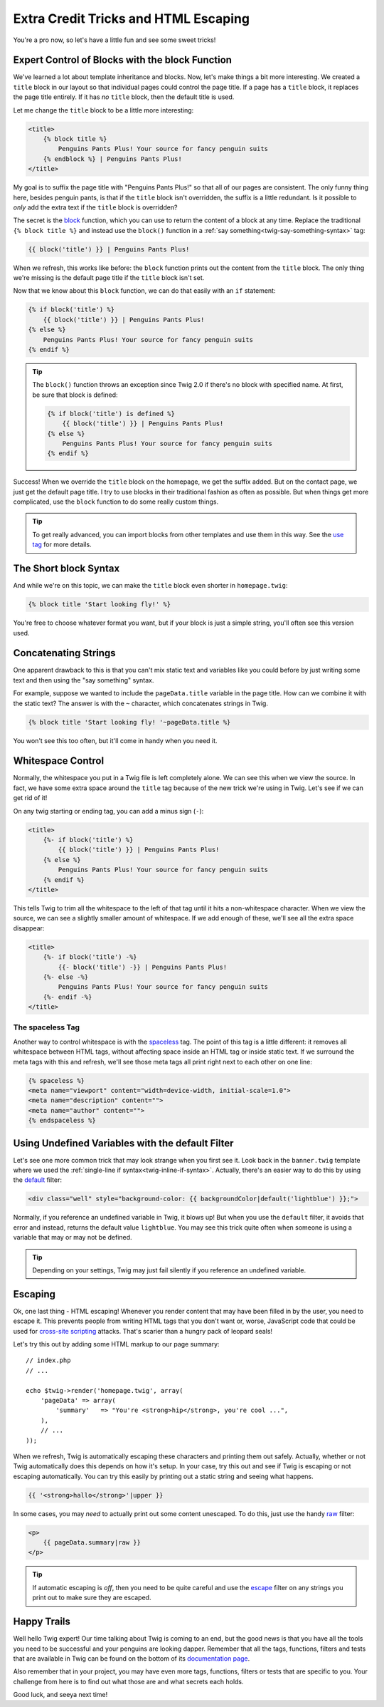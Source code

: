 Extra Credit Tricks and HTML Escaping
=====================================

You're a pro now, so let's have a little fun and see some sweet tricks!

Expert Control of Blocks with the block Function
------------------------------------------------

We've learned a lot about template inheritance and blocks. Now, let's make
things a bit more interesting. We created a ``title`` block in our layout
so that individual pages could control the page title. If a page has a ``title``
block, it replaces the page title entirely. If it has *no* ``title`` block,
then the default title is used.

Let me change the ``title`` block to be a little more interesting:

.. code-block:: html+jinja

    <title>
        {% block title %}
            Penguins Pants Plus! Your source for fancy penguin suits
        {% endblock %} | Penguins Pants Plus!
    </title>

My goal is to suffix the page title with "Penguins Pants Plus!" so that all
of our pages are consistent. The only funny thing here, besides penguin pants,
is that if the ``title`` block isn't overridden, the suffix is a little redundant.
Is it possible to *only* add the extra text if the ``title`` block is overridden?

The secret is the `block`_ function, which you can use to return the content
of a block at any time. Replace the traditional ``{% block title %}`` and
instead use the ``block()`` function in a :ref:`say something<twig-say-something-syntax>`
tag:

.. code-block:: html+jinja

    {{ block('title') }} | Penguins Pants Plus!

When we refresh, this works like before: the ``block`` function prints out
the content from the ``title`` block. The only thing we're missing is the
default page title if the ``title`` block isn't set.

Now that we know about this ``block`` function, we can do that easily with
an ``if`` statement:

.. code-block:: html+jinja

    {% if block('title') %}
        {{ block('title') }} | Penguins Pants Plus!
    {% else %}
        Penguins Pants Plus! Your source for fancy penguin suits
    {% endif %}

.. tip::

    The ``block()`` function throws an exception since Twig 2.0 if there's
    no block with specified name. At first, be sure that block is defined:
    
    .. code-block:: html+jinja

        {% if block('title') is defined %}
            {{ block('title') }} | Penguins Pants Plus!
        {% else %}
            Penguins Pants Plus! Your source for fancy penguin suits
        {% endif %}

Success! When we override the ``title`` block on the homepage, we get the
suffix added. But on the contact page, we just get the default page title.
I try to use blocks in their traditional fashion as often as possible. But
when things get more complicated, use the ``block`` function to do some really
custom things.

.. tip::

    To get really advanced, you can import blocks from other templates and
    use them in this way. See the `use tag`_ for more details.

The Short block Syntax
----------------------

And while we're on this topic, we can make the ``title`` block even shorter
in ``homepage.twig``:

.. code-block:: jinja

    {% block title 'Start looking fly!' %}

You're free to choose whatever format you want, but if your block is just
a simple string, you'll often see this version used.

Concatenating Strings
---------------------

One apparent drawback to this is that you can't mix static text and
variables like you could before by just writing some text and then using
the "say something" syntax.

For example, suppose we wanted to include the ``pageData.title`` variable
in the page title. How can we combine it with the static text? The answer
is with the ``~`` character, which concatenates strings in Twig.

.. code-block:: jinja

    {% block title 'Start looking fly! '~pageData.title %}

You won't see this too often, but it'll come in handy when you need it.

.. _twig-control-whitespace:

Whitespace Control
------------------

Normally, the whitespace you put in a Twig file is left completely alone. We can
see this when we view the source. In fact, we have some extra space around
the ``title`` tag because of the new trick we're using in Twig. Let's see
if we can get rid of it!

On any twig starting or ending tag, you can add a minus sign (``-``):

.. code-block:: html+jinja

    <title>
        {%- if block('title') %}
            {{ block('title') }} | Penguins Pants Plus!
        {% else %}
            Penguins Pants Plus! Your source for fancy penguin suits
        {% endif %}
    </title>

This tells Twig to trim all the whitespace to the left of that tag until
it hits a non-whitespace character. When we view the source, we can see a
slightly smaller amount of whitespace. If we add enough of these, we'll see
all the extra space disappear:

.. code-block:: html+jinja

    <title>
        {%- if block('title') -%}
            {{- block('title') -}} | Penguins Pants Plus!
        {%- else -%}
            Penguins Pants Plus! Your source for fancy penguin suits
        {%- endif -%}
    </title>

The spaceless Tag
~~~~~~~~~~~~~~~~~

Another way to control whitespace is with the `spaceless`_ tag. The point
of this tag is a little different: it removes all whitespace between HTML
tags, without affecting space inside an HTML tag or inside static text. If
we surround the meta tags with this and refresh, we'll see those meta tags
all print right next to each other on one line:

.. code-block:: html+jinja

    {% spaceless %}
    <meta name="viewport" content="width=device-width, initial-scale=1.0">
    <meta name="description" content="">
    <meta name="author" content="">
    {% endspaceless %}

Using Undefined Variables with the default Filter
-------------------------------------------------

Let's see one more common trick that may look strange when you first see
it. Look back in the ``banner.twig`` template where we used the
:ref:`single-line if syntax<twig-inline-if-syntax>`. Actually, there's an
easier way to do this by using the `default`_ filter:

.. code-block:: html+jinja

    <div class="well" style="background-color: {{ backgroundColor|default('lightblue') }};">

Normally, if you reference an undefined variable in Twig, it blows up! But
when you use the ``default`` filter, it avoids that error and instead, returns
the default value ``lightblue``. You may see this trick quite often when
someone is using a variable that may or may not be defined.

.. tip::

    Depending on your settings, Twig may just fail silently if you reference
    an undefined variable.

Escaping
--------

Ok, one last thing - HTML escaping! Whenever you render content that may
have been filled in by the user, you need to escape it. This prevents people
from writing HTML tags that you don't want or, worse, JavaScript code that
could be used for `cross-site scripting`_ attacks. That's scarier than a
hungry pack of leopard seals!

Let's try this out by adding some HTML markup to our page summary::

    // index.php
    // ...

    echo $twig->render('homepage.twig', array(
        'pageData' => array(
            'summary'   => "You're <strong>hip</strong>, you're cool ...",
        ),
        // ...
    ));

When we refresh, Twig is automatically escaping these characters and printing them
out safely. Actually, whether or not Twig automatically does this depends
on how it's setup. In your case, try this out and see if Twig is escaping
or not escaping automatically. You can try this easily by printing out a
static string and seeing what happens.

.. code-block:: jinja

    {{ '<strong>hallo</strong>'|upper }}

In some cases, you may *need* to actually print out some content unescaped.
To do this, just use the handy `raw`_ filter:

.. code-block:: html+jinja

    <p>
        {{ pageData.summary|raw }}
    </p>

.. tip::

    If automatic escaping is *off*, then you need to be quite careful and
    use the `escape`_ filter on any strings you print out to make sure they are
    escaped.

Happy Trails
------------

Well hello Twig expert! Our time talking about Twig is coming to an end, but the
good news is that you have all the tools you need to be successful and your
penguins are looking dapper. Remember that all the tags, functions, filters and
tests that are available in Twig can be found on the bottom of its `documentation page`_.

Also remember that in your project, you may have even more tags, functions,
filters or tests that are specific to you. Your challenge from here is to
find out what those are and what secrets each holds.

Good luck, and seeya next time!

.. _`use tag`: http://twig.sensiolabs.org/doc/tags/use.html
.. _`spaceless`: http://twig.sensiolabs.org/doc/tags/spaceless.html
.. _`default`: http://twig.sensiolabs.org/doc/filters/default.html
.. _`cross-site scripting`: https://en.wikipedia.org/wiki/Cross-site_scripting
.. _`escape`: http://twig.sensiolabs.org/doc/filters/escape.html
.. _`raw`: http://twig.sensiolabs.org/doc/filters/raw.html
.. _`verbatim`: http://twig.sensiolabs.org/doc/tags/verbatim.html
.. _`documentation page`: http://twig.sensiolabs.org/documentation
.. _`block`: http://twig.sensiolabs.org/doc/functions/block.html
